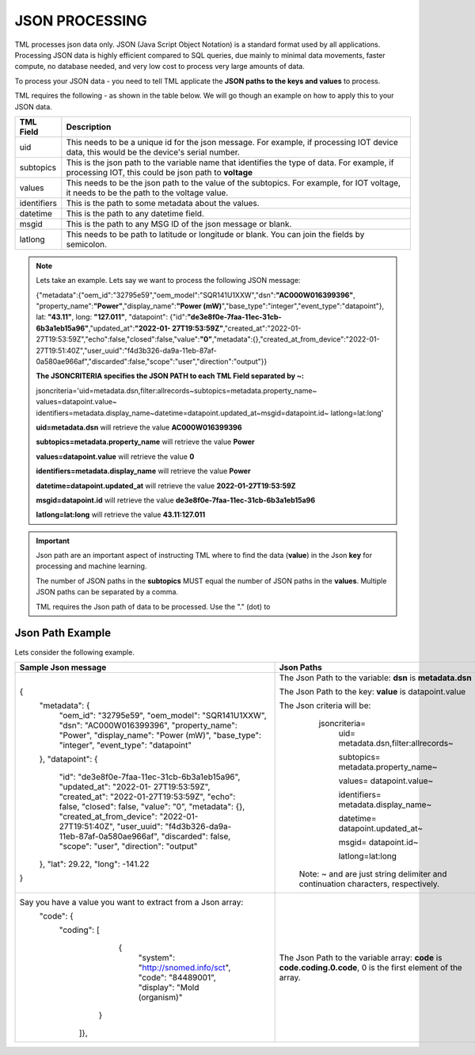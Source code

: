 JSON PROCESSING 
=================

TML processes json data only.  JSON (Java Script Object Notation) is a standard format used by all applications.  Processing JSON data is highly efficient compared to SQL queries, due mainly to minimal data movements, faster compute, no database needed, and very low cost to process very large amounts of data.

To process your JSON data - you need to tell TML applicate the **JSON paths to the keys and values** to process.

TML requires the following - as shown in the table below. We will go though an example on how to apply this to your JSON data.

.. list-table::

   * - **TML Field**
     - **Description**
   * - uid
     - This needs to be a unique id for the json message.  For example, if processing IOT device data, this would be the device's serial number. 
   * - subtopics
     - This is the json path to the variable name that identifies the type of data.  For example, if processing IOT, this could be json path to **voltage**
   * - values
     - This needs to be the json path to the value of the subtopics.  For example, for IOT voltage, it needs to be the path to the voltage value.
   * - identifiers
     - This is the path to some metadata about the values.
   * - datetime
     - This is the path to any datetime field.
   * - msgid
     - This is the path to any MSG ID of the json message or blank.
   * - latlong
     - This needs to be path to latitude or longitude or blank.  You can join the fields by semicolon.

.. note::
   Lets take an example.  Lets say we want to process the following JSON message:

   {"metadata":{"oem_id":"32795e59","oem_model":"SQR141U1XXW","dsn":**"AC000W016399396"**, "property_name":**"Power"**,"display_name":**"Power
   (mW)**","base_type":"integer","event_type":"datapoint"}, lat: **"43.11"**, long: **"127.011"**, "datapoint": {"id":**"de3e8f0e-7faa-11ec-31cb- 
   6b3a1eb15a96"**,"updated_at":**"2022-01- 
   27T19:53:59Z"**,"created_at":"2022-01-27T19:53:59Z","echo":false,"closed":false,"value":**"0"**,"metadata":{},"created_at_from_device":"2022-01- 
   27T19:51:40Z","user_uuid":"f4d3b326-da9a-11eb-87af-0a580ae966af","discarded":false,"scope":"user","direction":"output"}}  

   **The JSONCRITERIA specifies the JSON PATH to each TML Field separated by ~:**

   jsoncriteria='uid=metadata.dsn,filter:allrecords~subtopics=metadata.property_name~ values=datapoint.value~ 
   identifiers=metadata.display_name~datetime=datapoint.updated_at~msgid=datapoint.id~ latlong=lat:long'

   **uid=metadata.dsn** will retrieve the value **AC000W016399396**

   **subtopics=metadata.property_name** will retrieve the value **Power**

   **values=datapoint.value** will retrieve the value **0**

   **identifiers=metadata.display_name** will retrieve the value **Power**

   **datetime=datapoint.updated_at** will retrieve the value **2022-01-27T19:53:59Z**

   **msgid=datapoint.id** will retrieve the value **de3e8f0e-7faa-11ec-31cb-6b3a1eb15a96**

   **latlong=lat:long** will retrieve the value **43.11:127.011**

.. important::
   Json path are an important aspect of instructing TML where to find the data (**value**) in the Json **key** for processing and machine learning.

   The number of JSON paths in the **subtopics** MUST equal the number of JSON paths in the **values**.  Multiple JSON paths can be separated by a comma.

   TML requires the Json path of data to be processed.  Use the "." (dot) to 

Json Path Example
---------------------

Lets consider the following example.

.. list-table::

   * - **Sample Json message**
     - **Json Paths**
   * - {
	"metadata": {
		"oem_id": "32795e59",
		"oem_model": "SQR141U1XXW",
		"dsn": "AC000W016399396",
		"property_name": "Power",
		"display_name": "Power (mW)",
		"base_type": "integer",
		"event_type": "datapoint"
	},
	"datapoint": {
		"id": "de3e8f0e-7faa-11ec-31cb-6b3a1eb15a96",
		"updated_at": "2022-01- 27T19:53:59Z",
		"created_at": "2022-01-27T19:53:59Z",
		"echo": false,
		"closed": false,
		"value": "0",
		"metadata": {},
		"created_at_from_device": "2022-01- 27T19:51:40Z",
		"user_uuid": "f4d3b326-da9a-11eb-87af-0a580ae966af",
		"discarded": false,
		"scope": "user",
		"direction": "output"
	},
	"lat": 29.22,
	"long": -141.22
       }
     - The Json Path to the variable: **dsn** is **metadata.dsn**

       The Json Path to the key: **value** is datapoint.value

       The Json criteria will be:
         jsoncriteria=
            uid= metadata.dsn,filter:allrecords~\  

            subtopics= metadata.property_name~\  

            values= datapoint.value~\   

            identifiers= metadata.display_name~\  

            datetime= datapoint.updated_at~\  

            msgid= datapoint.id~\   

            latlong=lat:long  

        Note: ~ and \ are just string delimiter and continuation characters, respectively.

   * - Say you have a value you want to extract from a Json array: 
       	"code": {
      		"coding": [
			      {
				      "system": "http://snomed.info/sct",
				      "code": "84489001",
				      "display": "Mold (organism)"
			     }
		     ]},
     - The Json Path to the variable array: **code** is **code.coding.0.code**, 0 is the first element of the array.
